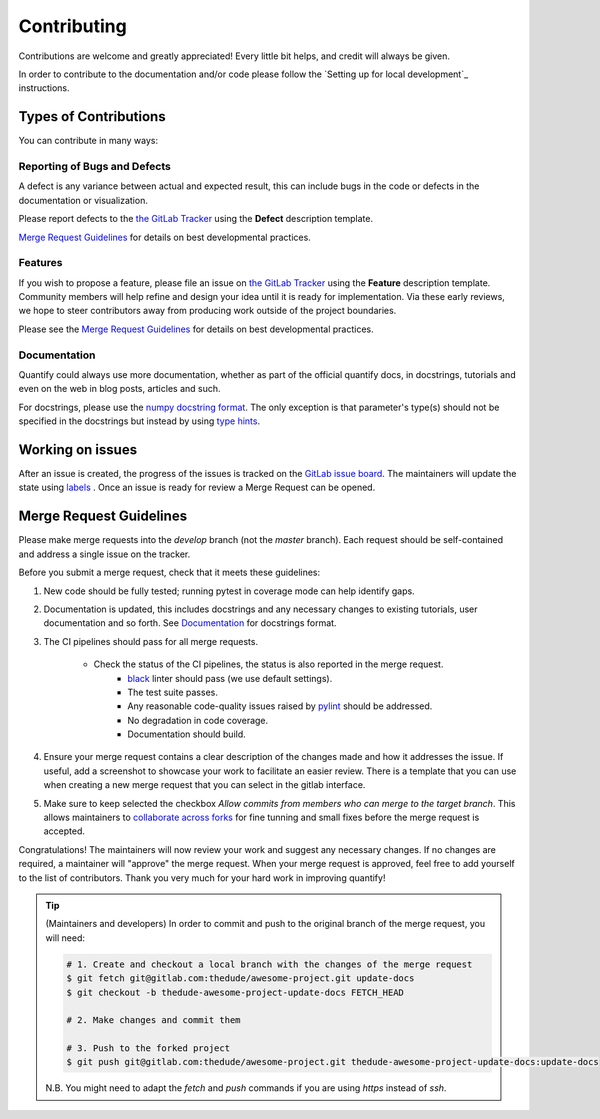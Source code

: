 .. highlight:: console

Contributing
============

Contributions are welcome and greatly appreciated! Every little bit helps, and credit will always be given.

In order to contribute to the documentation and/or code please follow the `Setting up for local development`_ instructions.

Types of Contributions
----------------------

You can contribute in many ways:

Reporting of Bugs and Defects
~~~~~~~~~~~~~~~~~~~~~~~~~~~~~

A defect is any variance between actual and expected result, this can include bugs in the code or defects in the documentation or visualization.

Please report defects to the `the GitLab Tracker <https://gitlab.com/quantify-os/quantify-core/-/issues>`_
using the **Defect** description template.

`Merge Request Guidelines`_ for details on best developmental practices.

Features
~~~~~~~~

If you wish to propose a feature, please file an issue on `the GitLab Tracker <https://gitlab.com/quantify-os/quantify-core/-/issues>`_ using the **Feature** description template. Community members will help refine and design your idea until it is ready for implementation.
Via these early reviews, we hope to steer contributors away from producing work outside of the project boundaries.

Please see the `Merge Request Guidelines`_ for details on best developmental practices.

Documentation
~~~~~~~~~~~~~

Quantify could always use more documentation, whether as part of the official quantify docs, in docstrings, tutorials and even on the web in blog posts, articles and such.

For docstrings, please use the `numpy docstring format <https://numpydoc.readthedocs.io/en/latest/format.html>`_. The only exception is that parameter's type(s) should not be specified in the docstrings but instead by using `type hints <https://docs.python.org/3/library/typing.html>`_.

Working on issues
------------------

After an issue is created, the progress of the issues is tracked on the `GitLab issue board <https://gitlab.com/quantify-os/quantify-core/-/boards>`_.
The maintainers will update the state using `labels <https://gitlab.com/quantify-os/quantify-core/-/labels>`_ .
Once an issue is ready for review a Merge Request can be opened.

Merge Request Guidelines
------------------------

Please make merge requests into the *develop* branch (not the *master* branch). Each request should be self-contained and address a single issue on the tracker.

Before you submit a merge request, check that it meets these guidelines:

1. New code should be fully tested; running pytest in coverage mode can help identify gaps.
#. Documentation is updated, this includes docstrings and any necessary changes to existing tutorials, user documentation and so forth. See `Documentation`_ for docstrings format.
#. The CI pipelines should pass for all merge requests.

    - Check the status of the CI pipelines, the status is also reported in the merge request.
        - `black <https://github.com/psf/black>`_ linter should pass (we use default settings).
        - The test suite passes.
        - Any reasonable code-quality issues raised by `pylint <https://pylint.readthedocs.io/en/latest/index.html>`_ should be addressed.
        - No degradation in code coverage.
        - Documentation should build.

#. Ensure your merge request contains a clear description of the changes made and how it addresses the issue. If useful, add a screenshot to showcase your work to facilitate an easier review. There is a template that you can use when creating a new merge request that you can select in the gitlab interface.
#. Make sure to keep selected the checkbox `Allow commits from members who can merge to the target branch`. This allows maintainers to `collaborate across forks <https://docs.gitlab.com/ee/user/project/merge_requests/allow_collaboration.html>`_ for fine tunning and small fixes before the merge request is accepted.

Congratulations! The maintainers will now review your work and suggest any necessary changes.
If no changes are required, a maintainer will "approve" the merge request.
When your merge request is approved, feel free to add yourself to the list of contributors.
Thank you very much for your hard work in improving quantify!

.. tip::

    (Maintainers and developers)
    In order to commit and push to the original branch of the merge request, you will need:

    .. code-block::

        # 1. Create and checkout a local branch with the changes of the merge request
        $ git fetch git@gitlab.com:thedude/awesome-project.git update-docs
        $ git checkout -b thedude-awesome-project-update-docs FETCH_HEAD

        # 2. Make changes and commit them

        # 3. Push to the forked project
        $ git push git@gitlab.com:thedude/awesome-project.git thedude-awesome-project-update-docs:update-docs

    N.B. You might need to adapt the `fetch` and `push` commands if you are using `https` instead of `ssh`.

